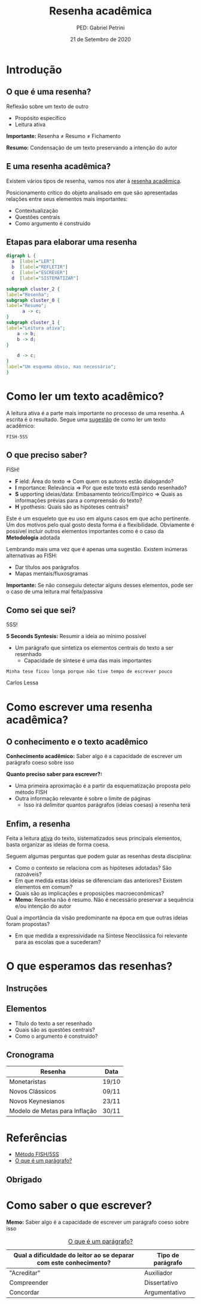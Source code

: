#+REVEAL_THEME:beige
#+OPTIONS: num:nil toc:1 
#+Title: Resenha acadêmica
#+Author: PED: Gabriel Petrini
#+Email: gpetrinidasilveira@gmail.com
#+REVEAL_ROOT: https://cdn.jsdelivr.net/npm/reveal.js
#+DATE: 21 de Setembro de 2020
#+OPTIONS: timestamp:nil
#+LANGUAGE: pt_BR

* Introdução

** O que é uma resenha?

Reflexão sobre um texto de outro

- Propósito específico
- Leitura ativa

*Importante:* Resenha $\neq$ Resumo $\neq$ Fichamento

#+BEGIN_NOTES
*Resumo:* Condensação de um texto preservando a intenção do autor
#+END_NOTES


** E uma resenha acadêmica?

Existem vários tipos de resenha, vamos nos ater à _resenha acadêmica_.

Posicionamento crítico do objeto analisado em que são apresentadas relações entre seus elementos mais importantes:

- Contextualização
- Questões centrais
- Como argumento é construído

** Etapas para elaborar uma resenha



#+BEGIN_SRC dot :file esquema.png
digraph L {
  a  [label="LER"]
  b  [label="REFLETIR"]
  c  [label="ESCREVER"]
  d  [label="SISTEMATIZAR"]

subgraph cluster_2 {
label="Resenha";
subgraph cluster_0 {
label="Resumo";
	  a -> c;
}
subgraph cluster_1 {
label="Leitura ativa";
	a -> b;
	b -> d;
}

	d -> c;
}
label="Um esquema óbvio, mas necessário";
}
#+END_SRC

#+RESULTS:
[[file:esquema.png]]

* Como ler um texto acadêmico?

A leitura ativa é a parte mais importante no processo de uma resenha. A escrita é o resultado.
Segue uma _sugestão_ de como ler um texto acadêmico:

~FISH-5SS~

** O que preciso saber?
    
FISH!

- *F* ield: Área do texto $\Rightarrow$ Com quem os autores estão dialogando?
- *I* mportance: Relevância $\Rightarrow$ Por que este texto está sendo resenhado?
- *S* upporting ideias/data: Embasamento teórico/Empírico $\Rightarrow$ Quais as informações prévias para a compreensão do texto?
- *H* ypothesis: Quais são as hipóteses centrais?


#+BEGIN_NOTES
Este é um esqueleto que eu uso em alguns casos em que acho pertinente. Um dos motivos pelo qual gosto desta forma é a flexibilidade.
Obviamente é possível incluir outros elementos importantes como é o caso da *Metodologia* adotada

Lembrando mais uma vez que é apenas uma sugestão. Existem inúmeras alternativas ao FISH:

- Dar títulos aos parágrafos
- Mapas mentais/fluxosgramas

*Importante:* Se não conseguiu detectar alguns desses elementos, pode ser o caso de uma leitura mal feita/passiva
#+END_NOTES

** Como sei que sei?

5SS!

*5 Seconds Syntesis:* Resumir a ideia ao mínimo possível

- Um parágrafo que sintetiza os elementos centrais do texto a ser resenhado
  - Capacidade de síntese é uma das mais importantes

#+BEGIN_NOTES
~Minha tese ficou longa porque não tive tempo de escrever pouco~

Carlos Lessa
#+END_NOTES

* Como escrever uma resenha acadêmica?

** O conhecimento e o texto acadêmico

*Conhecimento acadêmico:* Saber algo é a capacidade de escrever um parágrafo coeso sobre isso


*Quanto preciso saber para escrever?:*

- Uma primeira aproximação é a partir da esquematização proposta pelo método FISH
- Outra informação relevante é sobre o limite de páginas
  - Isso irá /delimitar/ quantos parágrafos (ideias coesas) a resenha terá


** Enfim, a resenha

Feita a leitura _ativa_ do texto, sistematizados seus principais elementos, basta organizar as ideias de forma coesa. 

#+BEGIN_NOTES
Seguem algumas perguntas que podem guiar as resenhas desta disciplina:
#+END_NOTES

- Como o contexto se relaciona com as hipóteses adotadas? São razoáveis?
- Em que medida estas ideias se diferenciam das anteriores? Existem elementos em comum?
- Quais são as implicações e proposições macroeconômicas?
- *Memo:* Resenha não é resumo. Não é necessário preservar a sequência e/ou intenção do autor

#+BEGIN_NOTES
Qual a importância da visão predominante na época em que outras ideias foram propostas?
- Em que medida a expressividade na Síntese Neoclássica foi relevante para as escolas que a sucederam?
#+END_NOTES

* O que esperamos das resenhas?

** Instruções

** Elementos

- Título do texto a ser resenhado
- Quais são as questões centrais?
- Como o argumento é construído?

** Cronograma

| Resenha                       | Data  |
|-------------------------------+-------|
| Monetaristas                  | 19/10 |
| Novos Clássicos               | 09/11 |
| Novos Keynesianos             | 23/11 |
| Modelo de Metas para Inflação | 30/11 |
|-------------------------------+-------|

* Referências

- [[https://posgraduando.com/fish-qtcr-5ss-leitura-artigos/][Método FISH/5SS]]
- [[https://www.youtube.com/watch?v=vECQOychZyY][O que é um parágrafo?]]

** Obrigado                                                         
  :PROPERTIES:
  :EXPORT_OPTIONS: toc:nil
  :END:

#+REVEAL_HTML:<iframe src='https://gfycat.com/ifr/GratefulCavernousCanine' allowfullscreen width='640' height='412'></iframe>

* Como saber o que escrever? 


*Memo:* Saber algo é a capacidade de escrever um parágrafo coeso sobre isso

#+CAPTION: [[https://www.youtube.com/watch?v=vECQOychZyY][O que é um parágrafo?]]
|-----------------------------------------------------------------------+-------------------|
| Qual a dificuldade do leitor ao se deparar com este conhecimento?     | Tipo de parágrafo |
|-----------------------------------------------------------------------+-------------------|
| "Acreditar"                                                           | Auxiliador        |
| Compreender                                                           | Dissertativo      |
| Concordar                                                             | Argumentativo     |
|-----------------------------------------------------------------------+-------------------|
